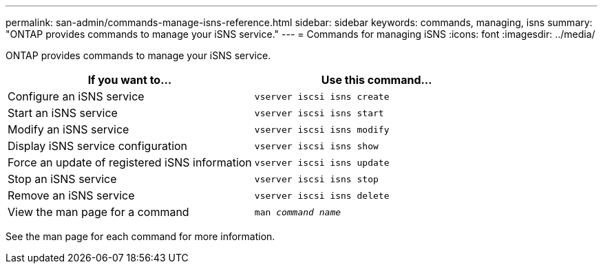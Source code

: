 ---
permalink: san-admin/commands-manage-isns-reference.html
sidebar: sidebar
keywords: commands, managing, isns
summary: "ONTAP provides commands to manage your iSNS service."
---
= Commands for managing iSNS
:icons: font
:imagesdir: ../media/

[.lead]
ONTAP provides commands to manage your iSNS service.
[cols="2*",options="header"]
|===
| If you want to...| Use this command...
a|
Configure an iSNS service
a|
`vserver iscsi isns create`
a|
Start an iSNS service
a|
`vserver iscsi isns start`
a|
Modify an iSNS service
a|
`vserver iscsi isns modify`
a|
Display iSNS service configuration
a|
`vserver iscsi isns show`
a|
Force an update of registered iSNS information
a|
`vserver iscsi isns update`
a|
Stop an iSNS service
a|
`vserver iscsi isns stop`
a|
Remove an iSNS service
a|
`vserver iscsi isns delete`
a|
View the man page for a command
a|
`man _command name_`
|===
See the man page for each command for more information.

